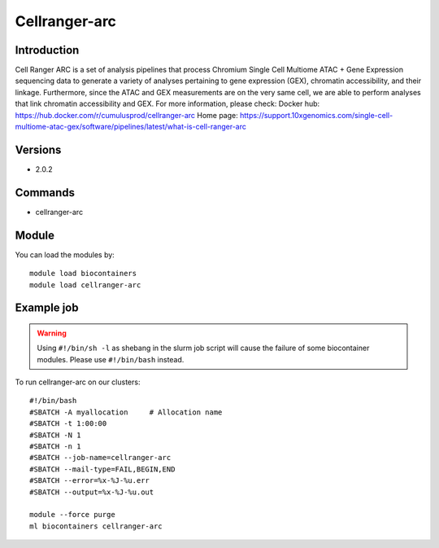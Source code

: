 .. _backbone-label:

Cellranger-arc
==============================

Introduction
~~~~~~~~
Cell Ranger ARC is a set of analysis pipelines that process Chromium Single Cell Multiome ATAC + Gene Expression sequencing data to generate a variety of analyses pertaining to gene expression (GEX), chromatin accessibility, and their linkage. Furthermore, since the ATAC and GEX measurements are on the very same cell, we are able to perform analyses that link chromatin accessibility and GEX.
For more information, please check:
Docker hub: https://hub.docker.com/r/cumulusprod/cellranger-arc 
Home page: https://support.10xgenomics.com/single-cell-multiome-atac-gex/software/pipelines/latest/what-is-cell-ranger-arc

Versions
~~~~~~~~
- 2.0.2

Commands
~~~~~~~
- cellranger-arc

Module
~~~~~~~~
You can load the modules by::

    module load biocontainers
    module load cellranger-arc

Example job
~~~~~
.. warning::
    Using ``#!/bin/sh -l`` as shebang in the slurm job script will cause the failure of some biocontainer modules. Please use ``#!/bin/bash`` instead.

To run cellranger-arc on our clusters::

    #!/bin/bash
    #SBATCH -A myallocation     # Allocation name
    #SBATCH -t 1:00:00
    #SBATCH -N 1
    #SBATCH -n 1
    #SBATCH --job-name=cellranger-arc
    #SBATCH --mail-type=FAIL,BEGIN,END
    #SBATCH --error=%x-%J-%u.err
    #SBATCH --output=%x-%J-%u.out

    module --force purge
    ml biocontainers cellranger-arc

